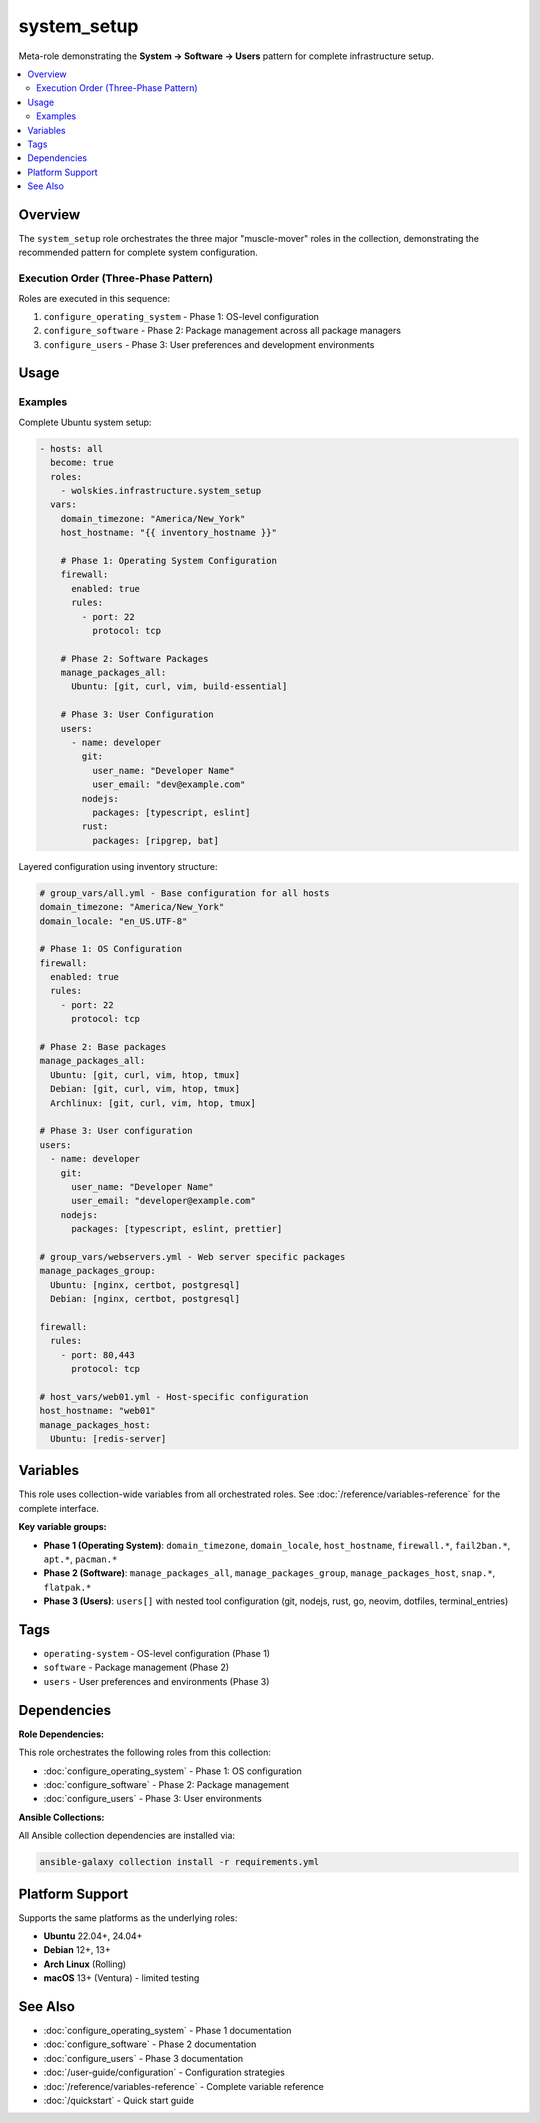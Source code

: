 system_setup
============

Meta-role demonstrating the **System → Software → Users** pattern for complete infrastructure setup.

.. contents::
   :local:
   :depth: 2

Overview
--------

The ``system_setup`` role orchestrates the three major "muscle-mover" roles in the collection, demonstrating the recommended pattern for complete system configuration.

Execution Order (Three-Phase Pattern)
~~~~~~~~~~~~~~~~~~~~~~~~~~~~~~~~~~~~~~

Roles are executed in this sequence:

1. ``configure_operating_system`` - Phase 1: OS-level configuration
2. ``configure_software`` - Phase 2: Package management across all package managers
3. ``configure_users`` - Phase 3: User preferences and development environments

Usage
-----

Examples
~~~~~~~~

Complete Ubuntu system setup:

.. code-block:: yaml

   - hosts: all
     become: true
     roles:
       - wolskies.infrastructure.system_setup
     vars:
       domain_timezone: "America/New_York"
       host_hostname: "{{ inventory_hostname }}"

       # Phase 1: Operating System Configuration
       firewall:
         enabled: true
         rules:
           - port: 22
             protocol: tcp

       # Phase 2: Software Packages
       manage_packages_all:
         Ubuntu: [git, curl, vim, build-essential]

       # Phase 3: User Configuration
       users:
         - name: developer
           git:
             user_name: "Developer Name"
             user_email: "dev@example.com"
           nodejs:
             packages: [typescript, eslint]
           rust:
             packages: [ripgrep, bat]

Layered configuration using inventory structure:

.. code-block:: yaml

   # group_vars/all.yml - Base configuration for all hosts
   domain_timezone: "America/New_York"
   domain_locale: "en_US.UTF-8"

   # Phase 1: OS Configuration
   firewall:
     enabled: true
     rules:
       - port: 22
         protocol: tcp

   # Phase 2: Base packages
   manage_packages_all:
     Ubuntu: [git, curl, vim, htop, tmux]
     Debian: [git, curl, vim, htop, tmux]
     Archlinux: [git, curl, vim, htop, tmux]

   # Phase 3: User configuration
   users:
     - name: developer
       git:
         user_name: "Developer Name"
         user_email: "developer@example.com"
       nodejs:
         packages: [typescript, eslint, prettier]

   # group_vars/webservers.yml - Web server specific packages
   manage_packages_group:
     Ubuntu: [nginx, certbot, postgresql]
     Debian: [nginx, certbot, postgresql]

   firewall:
     rules:
       - port: 80,443
         protocol: tcp

   # host_vars/web01.yml - Host-specific configuration
   host_hostname: "web01"
   manage_packages_host:
     Ubuntu: [redis-server]

Variables
---------

This role uses collection-wide variables from all orchestrated roles. See :doc:`/reference/variables-reference` for the complete interface.

**Key variable groups:**

- **Phase 1 (Operating System)**: ``domain_timezone``, ``domain_locale``, ``host_hostname``, ``firewall.*``, ``fail2ban.*``, ``apt.*``, ``pacman.*``
- **Phase 2 (Software)**: ``manage_packages_all``, ``manage_packages_group``, ``manage_packages_host``, ``snap.*``, ``flatpak.*``
- **Phase 3 (Users)**: ``users[]`` with nested tool configuration (git, nodejs, rust, go, neovim, dotfiles, terminal_entries)

Tags
----

- ``operating-system`` - OS-level configuration (Phase 1)
- ``software`` - Package management (Phase 2)
- ``users`` - User preferences and environments (Phase 3)

Dependencies
------------

**Role Dependencies:**

This role orchestrates the following roles from this collection:

- :doc:`configure_operating_system` - Phase 1: OS configuration
- :doc:`configure_software` - Phase 2: Package management
- :doc:`configure_users` - Phase 3: User environments

**Ansible Collections:**

All Ansible collection dependencies are installed via:

.. code-block:: bash

   ansible-galaxy collection install -r requirements.yml

Platform Support
----------------

Supports the same platforms as the underlying roles:

- **Ubuntu** 22.04+, 24.04+
- **Debian** 12+, 13+
- **Arch Linux** (Rolling)
- **macOS** 13+ (Ventura) - limited testing

See Also
--------

- :doc:`configure_operating_system` - Phase 1 documentation
- :doc:`configure_software` - Phase 2 documentation
- :doc:`configure_users` - Phase 3 documentation
- :doc:`/user-guide/configuration` - Configuration strategies
- :doc:`/reference/variables-reference` - Complete variable reference
- :doc:`/quickstart` - Quick start guide
